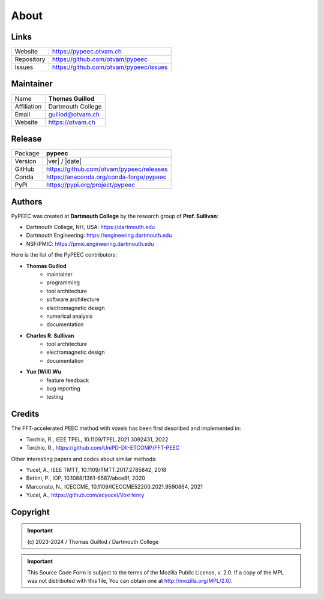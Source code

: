 About
=====

Links
-----

==========  ========================================
Website     https://pypeec.otvam.ch
Repository  https://github.com/otvam/pypeec
Issues      https://github.com/otvam/pypeec/issues
==========  ========================================

Maintainer
----------

===========  ==================
Name         **Thomas Guillod**
Affiliation  Dartmouth College
Email        guillod@otvam.ch
Website      https://otvam.ch
===========  ==================

Release
-------

==========  ========================================
Package     **pypeec**
Version     |ver| / |date|
GitHub      https://github.com/otvam/pypeec/releases
Conda       https://anaconda.org/conda-forge/pypeec
PyPi        https://pypi.org/project/pypeec
==========  ========================================

Authors
-------

PyPEEC was created at **Dartmouth College** by the research group of **Prof. Sullivan**:

* Dartmouth College, NH, USA: https://dartmouth.edu
* Dartmouth Engineering: https://engineering.dartmouth.edu
* NSF/PMIC: https://pmic.engineering.dartmouth.edu

Here is the list of the PyPEEC contributors:

* **Thomas Guillod**
    * maintainer
    * programming
    * tool architecture
    * software architecture
    * electromagnetic design
    * numerical analysis
    * documentation
* **Charles R. Sullivan**
    * tool architecture
    * electromagnetic design
    * documentation
* **Yue (Will) Wu**
    * feature feedback
    * bug reporting
    * testing

Credits
-------

The FFT-accelerated PEEC method with voxels has been first described and implemented in:

* Torchio, R., IEEE TPEL, 10.1109/TPEL.2021.3092431, 2022
* Torchio, R., https://github.com/UniPD-DII-ETCOMP/FFT-PEEC

Other interesting papers and codes about similar methods:

* Yucel, A., IEEE TMTT, 10.1109/TMTT.2017.2785842, 2018
* Bettini, P., IOP, 10.1088/1361-6587/abce8f, 2020
* Marconato, N., ICECCME, 10.1109/ICECCME52200.2021.9590864, 2021
* Yucel, A., https://github.com/acyucel/VoxHenry

Copyright
---------

.. Important::
    \(c\) 2023-2024 / Thomas Guillod / Dartmouth College

.. Important::
    This Source Code Form is subject to the terms of the Mozilla Public
    License, v. 2.0. If a copy of the MPL was not distributed with this
    file, You can obtain one at http://mozilla.org/MPL/2.0/.
